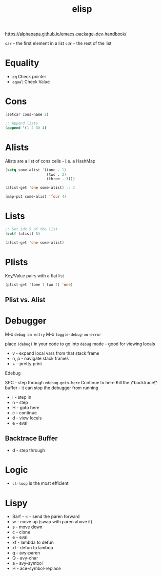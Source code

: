:PROPERTIES:
:ID:       7069E2EA-6633-4DD0-ADE3-F8F4203AFBD2
:END:
#+title: elisp
#+category: elisp

https://alphapapa.github.io/emacs-package-dev-handbook/

=car= - the first element in a list
=cdr= - the rest of the list

* Equality

  - =eq= Check pointer
  - =equal= Check Value

* Cons

  #+BEGIN_SRC emacs-lisp
(setcar cons-name 2)

;; Append lists
(append '(1 2 3) 4)
  #+END_SRC

* Alists

  Alists are a list of cons cells - i.e. a HashMap

  #+BEGIN_SRC emacs-lisp :results none
(setq some-alist '((one . 1)
                   (two . 2)
                   (three . 3)))

(alist-get 'one some-alist) ;; 1

(map-put some-alist 'four 4)
  #+END_SRC

* Lists

  #+BEGIN_SRC emacs-lisp :results none
;; Set idx 5 of the list
(setf (alist) 5)

(alist-get 'one some-alist)
  #+END_SRC

* Plists

  Key/Value pairs with a flat list

  #+BEGIN_SRC emacs-lisp :results none
(plist-get '(one 1 two 2) 'one)
  #+END_SRC

** Plist vs. Alist

* Debugger

  M-x =debug on entry=
  M-x =toggle-debug-on-error=

  place =(debug)= in your code to go into =debug= mode - good for viewing locals

  - v - expand local vars from that stack frame
  - n, p - navigate stack frames
  - + - pretty print


  Edebug

  SPC - step through
  =edebug-goto-here= Continue to here
  Kill the \*backtrace\* buffer - it can stop the debugger from running

  - i - step in
  - n - step
  - H - goto here
  - c - continue
  - d - view locals
  - e - eval

** Backtrace Buffer

   - d - step through

* Logic

  - =cl-loop= is the most efficient

* Lispy

  - Barf - < - send the paren forward
  - w - move up (swap with paren above it)
  - s - move down
  - c - clone
  - e - eval
  - xf - lambda to defun
  - xl - defun to lambda
  - q - avy-paren
  - Q - avy-char
  - a - avy-symbol
  - H - ace-symbol-replace
